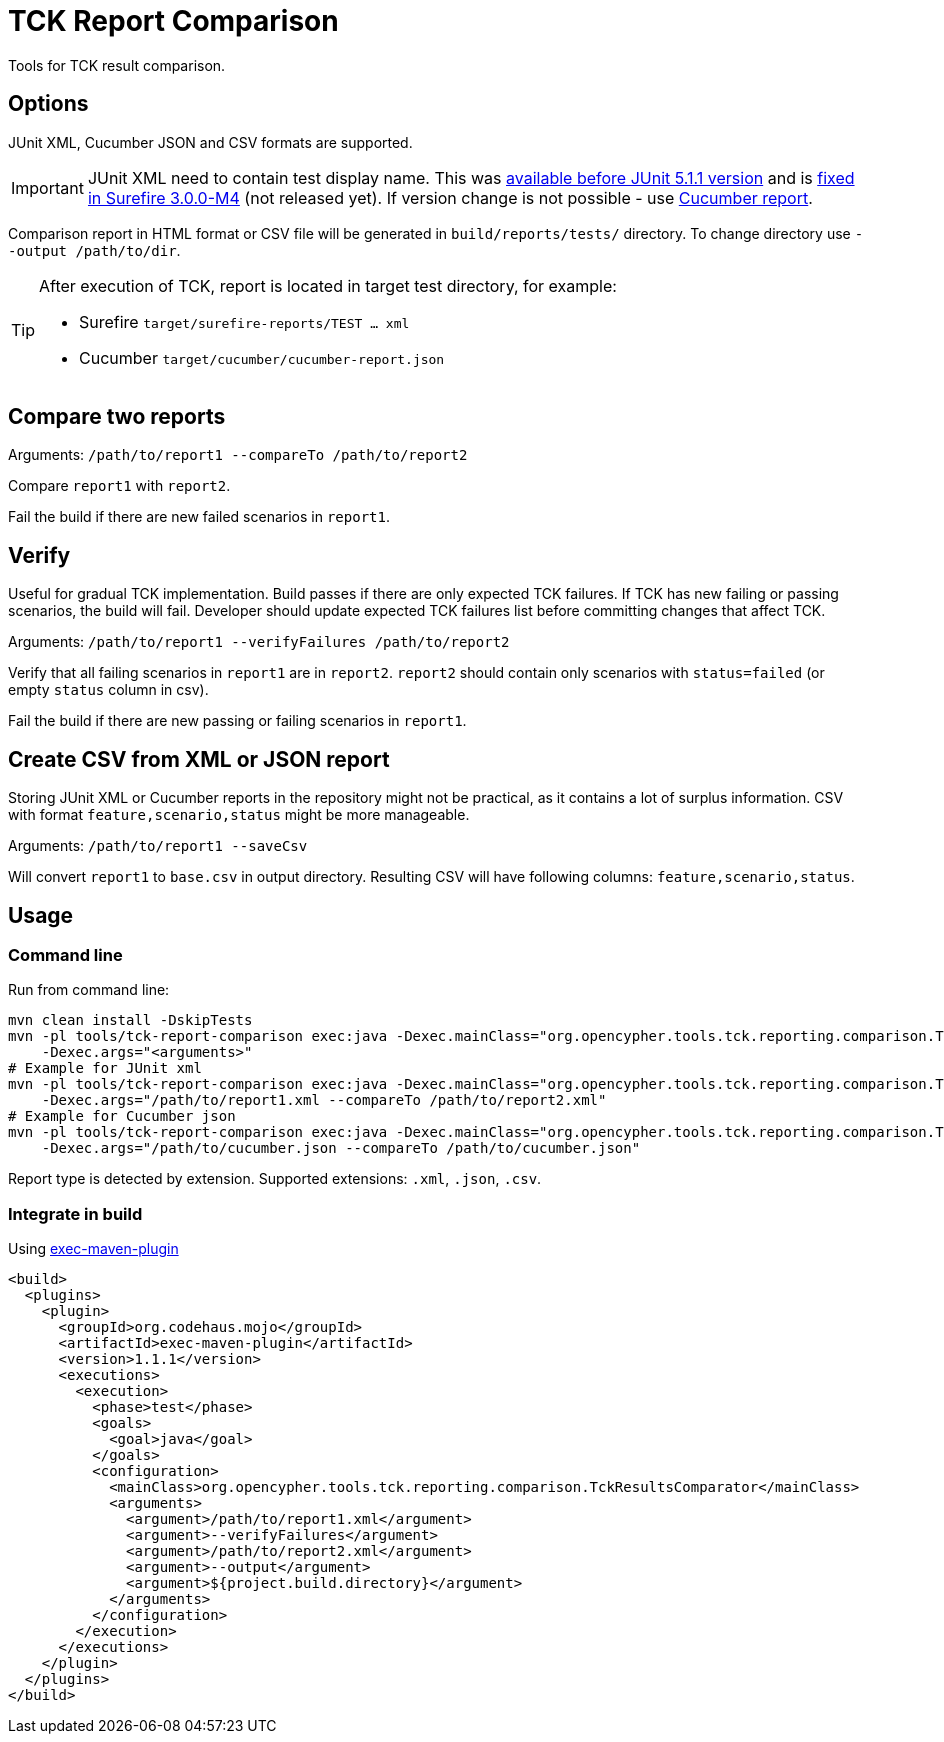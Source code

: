 = TCK Report Comparison

Tools for TCK result comparison.

== Options

JUnit XML, Cucumber JSON and CSV formats are supported.

IMPORTANT: JUnit XML need to contain test display name. This was
https://github.com/junit-team/junit5/issues/990[available before JUnit 5.1.1 version]
and is https://issues.apache.org/jira/browse/SUREFIRE-1546[fixed in Surefire 3.0.0-M4] (not released yet).
If version change is not possible - use link:../tck-reporting[Cucumber report].

Comparison report in HTML format or CSV file will be generated in
`build/reports/tests/` directory. To change directory use
`--output /path/to/dir`.


[TIP]
====
After execution of TCK, report is located in target test directory, for example:

* Surefire `target/surefire-reports/TEST ... xml`
* Cucumber `target/cucumber/cucumber-report.json`
====

== Compare two reports

Arguments: `/path/to/report1 --compareTo /path/to/report2`

Compare `report1` with `report2`.

Fail the build if there are new failed scenarios in `report1`.

== Verify

Useful for gradual TCK implementation. Build passes if there are only
expected TCK failures. If TCK has new failing or passing scenarios, the
build will fail. Developer should update expected TCK failures list
before committing changes that affect TCK.

Arguments: `/path/to/report1 --verifyFailures /path/to/report2`

Verify that all failing scenarios in `report1` are in `report2`.
`report2` should contain only scenarios with `status=failed` (or empty
`status` column in csv).

Fail the build if there are new passing or failing scenarios in
`report1`.

== Create CSV from XML or JSON report

Storing JUnit XML or Cucumber reports in the repository might not be practical, as it
contains a lot of surplus information. CSV with format
`feature,scenario,status` might be more manageable.

Arguments: `/path/to/report1 --saveCsv`

Will convert `report1` to `base.csv` in output directory. Resulting CSV will have following columns:
`feature,scenario,status`.

== Usage

=== Command line

Run from command line:

[source,sh]
----
mvn clean install -DskipTests
mvn -pl tools/tck-report-comparison exec:java -Dexec.mainClass="org.opencypher.tools.tck.reporting.comparison.TckResultsComparator"
    -Dexec.args="<arguments>"
# Example for JUnit xml
mvn -pl tools/tck-report-comparison exec:java -Dexec.mainClass="org.opencypher.tools.tck.reporting.comparison.TckResultsComparator"
    -Dexec.args="/path/to/report1.xml --compareTo /path/to/report2.xml"
# Example for Cucumber json
mvn -pl tools/tck-report-comparison exec:java -Dexec.mainClass="org.opencypher.tools.tck.reporting.comparison.TckResultsComparator"
    -Dexec.args="/path/to/cucumber.json --compareTo /path/to/cucumber.json"
----

Report type is detected by extension. Supported extensions: `.xml`, `.json`, `.csv`.

=== Integrate in build

Using
https://www.mojohaus.org/exec-maven-plugin/usage.html[exec-maven-plugin]

[source,xml]
----
<build>
  <plugins>
    <plugin>
      <groupId>org.codehaus.mojo</groupId>
      <artifactId>exec-maven-plugin</artifactId>
      <version>1.1.1</version>
      <executions>
        <execution>
          <phase>test</phase>
          <goals>
            <goal>java</goal>
          </goals>
          <configuration>
            <mainClass>org.opencypher.tools.tck.reporting.comparison.TckResultsComparator</mainClass>
            <arguments>
              <argument>/path/to/report1.xml</argument>
              <argument>--verifyFailures</argument>
              <argument>/path/to/report2.xml</argument>
              <argument>--output</argument>
              <argument>${project.build.directory}</argument>
            </arguments>
          </configuration>
        </execution>
      </executions>
    </plugin>
  </plugins>
</build>
----
